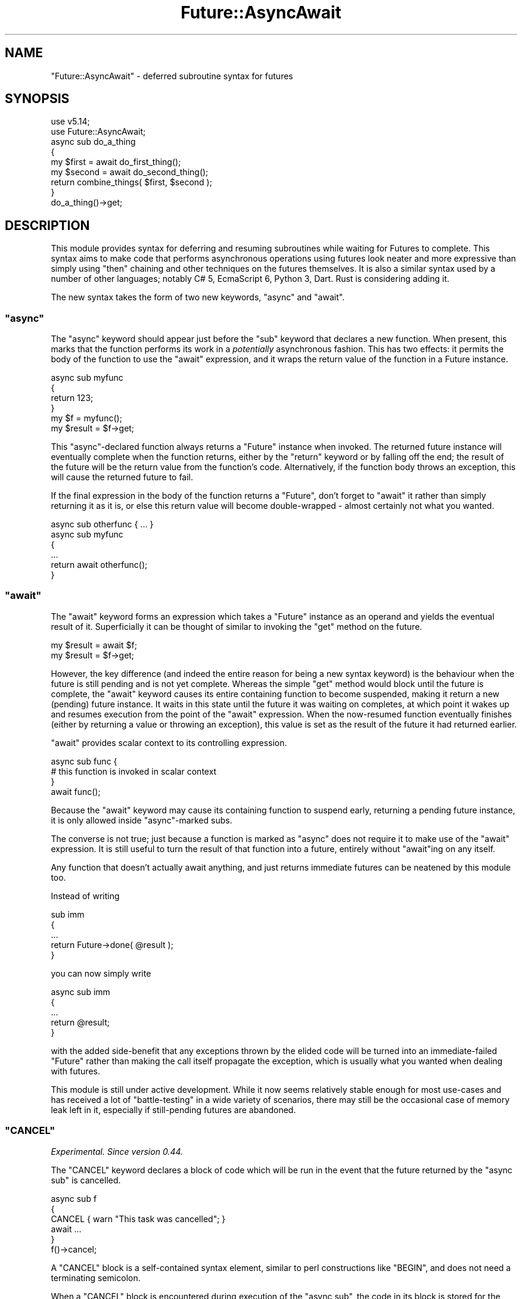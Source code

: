 .\" Automatically generated by Pod::Man 4.14 (Pod::Simple 3.41)
.\"
.\" Standard preamble:
.\" ========================================================================
.de Sp \" Vertical space (when we can't use .PP)
.if t .sp .5v
.if n .sp
..
.de Vb \" Begin verbatim text
.ft CW
.nf
.ne \\$1
..
.de Ve \" End verbatim text
.ft R
.fi
..
.\" Set up some character translations and predefined strings.  \*(-- will
.\" give an unbreakable dash, \*(PI will give pi, \*(L" will give a left
.\" double quote, and \*(R" will give a right double quote.  \*(C+ will
.\" give a nicer C++.  Capital omega is used to do unbreakable dashes and
.\" therefore won't be available.  \*(C` and \*(C' expand to `' in nroff,
.\" nothing in troff, for use with C<>.
.tr \(*W-
.ds C+ C\v'-.1v'\h'-1p'\s-2+\h'-1p'+\s0\v'.1v'\h'-1p'
.ie n \{\
.    ds -- \(*W-
.    ds PI pi
.    if (\n(.H=4u)&(1m=24u) .ds -- \(*W\h'-12u'\(*W\h'-12u'-\" diablo 10 pitch
.    if (\n(.H=4u)&(1m=20u) .ds -- \(*W\h'-12u'\(*W\h'-8u'-\"  diablo 12 pitch
.    ds L" ""
.    ds R" ""
.    ds C` ""
.    ds C' ""
'br\}
.el\{\
.    ds -- \|\(em\|
.    ds PI \(*p
.    ds L" ``
.    ds R" ''
.    ds C`
.    ds C'
'br\}
.\"
.\" Escape single quotes in literal strings from groff's Unicode transform.
.ie \n(.g .ds Aq \(aq
.el       .ds Aq '
.\"
.\" If the F register is >0, we'll generate index entries on stderr for
.\" titles (.TH), headers (.SH), subsections (.SS), items (.Ip), and index
.\" entries marked with X<> in POD.  Of course, you'll have to process the
.\" output yourself in some meaningful fashion.
.\"
.\" Avoid warning from groff about undefined register 'F'.
.de IX
..
.nr rF 0
.if \n(.g .if rF .nr rF 1
.if (\n(rF:(\n(.g==0)) \{\
.    if \nF \{\
.        de IX
.        tm Index:\\$1\t\\n%\t"\\$2"
..
.        if !\nF==2 \{\
.            nr % 0
.            nr F 2
.        \}
.    \}
.\}
.rr rF
.\"
.\" Accent mark definitions (@(#)ms.acc 1.5 88/02/08 SMI; from UCB 4.2).
.\" Fear.  Run.  Save yourself.  No user-serviceable parts.
.    \" fudge factors for nroff and troff
.if n \{\
.    ds #H 0
.    ds #V .8m
.    ds #F .3m
.    ds #[ \f1
.    ds #] \fP
.\}
.if t \{\
.    ds #H ((1u-(\\\\n(.fu%2u))*.13m)
.    ds #V .6m
.    ds #F 0
.    ds #[ \&
.    ds #] \&
.\}
.    \" simple accents for nroff and troff
.if n \{\
.    ds ' \&
.    ds ` \&
.    ds ^ \&
.    ds , \&
.    ds ~ ~
.    ds /
.\}
.if t \{\
.    ds ' \\k:\h'-(\\n(.wu*8/10-\*(#H)'\'\h"|\\n:u"
.    ds ` \\k:\h'-(\\n(.wu*8/10-\*(#H)'\`\h'|\\n:u'
.    ds ^ \\k:\h'-(\\n(.wu*10/11-\*(#H)'^\h'|\\n:u'
.    ds , \\k:\h'-(\\n(.wu*8/10)',\h'|\\n:u'
.    ds ~ \\k:\h'-(\\n(.wu-\*(#H-.1m)'~\h'|\\n:u'
.    ds / \\k:\h'-(\\n(.wu*8/10-\*(#H)'\z\(sl\h'|\\n:u'
.\}
.    \" troff and (daisy-wheel) nroff accents
.ds : \\k:\h'-(\\n(.wu*8/10-\*(#H+.1m+\*(#F)'\v'-\*(#V'\z.\h'.2m+\*(#F'.\h'|\\n:u'\v'\*(#V'
.ds 8 \h'\*(#H'\(*b\h'-\*(#H'
.ds o \\k:\h'-(\\n(.wu+\w'\(de'u-\*(#H)/2u'\v'-.3n'\*(#[\z\(de\v'.3n'\h'|\\n:u'\*(#]
.ds d- \h'\*(#H'\(pd\h'-\w'~'u'\v'-.25m'\f2\(hy\fP\v'.25m'\h'-\*(#H'
.ds D- D\\k:\h'-\w'D'u'\v'-.11m'\z\(hy\v'.11m'\h'|\\n:u'
.ds th \*(#[\v'.3m'\s+1I\s-1\v'-.3m'\h'-(\w'I'u*2/3)'\s-1o\s+1\*(#]
.ds Th \*(#[\s+2I\s-2\h'-\w'I'u*3/5'\v'-.3m'o\v'.3m'\*(#]
.ds ae a\h'-(\w'a'u*4/10)'e
.ds Ae A\h'-(\w'A'u*4/10)'E
.    \" corrections for vroff
.if v .ds ~ \\k:\h'-(\\n(.wu*9/10-\*(#H)'\s-2\u~\d\s+2\h'|\\n:u'
.if v .ds ^ \\k:\h'-(\\n(.wu*10/11-\*(#H)'\v'-.4m'^\v'.4m'\h'|\\n:u'
.    \" for low resolution devices (crt and lpr)
.if \n(.H>23 .if \n(.V>19 \
\{\
.    ds : e
.    ds 8 ss
.    ds o a
.    ds d- d\h'-1'\(ga
.    ds D- D\h'-1'\(hy
.    ds th \o'bp'
.    ds Th \o'LP'
.    ds ae ae
.    ds Ae AE
.\}
.rm #[ #] #H #V #F C
.\" ========================================================================
.\"
.IX Title "Future::AsyncAwait 3"
.TH Future::AsyncAwait 3 "2020-10-28" "perl v5.32.0" "User Contributed Perl Documentation"
.\" For nroff, turn off justification.  Always turn off hyphenation; it makes
.\" way too many mistakes in technical documents.
.if n .ad l
.nh
.SH "NAME"
"Future::AsyncAwait" \- deferred subroutine syntax for futures
.SH "SYNOPSIS"
.IX Header "SYNOPSIS"
.Vb 2
\&   use v5.14;
\&   use Future::AsyncAwait;
\&
\&   async sub do_a_thing
\&   {
\&      my $first = await do_first_thing();
\&
\&      my $second = await do_second_thing();
\&
\&      return combine_things( $first, $second );
\&   }
\&
\&   do_a_thing()\->get;
.Ve
.SH "DESCRIPTION"
.IX Header "DESCRIPTION"
This module provides syntax for deferring and resuming subroutines while
waiting for Futures to complete. This syntax aims to make code that
performs asynchronous operations using futures look neater and more expressive
than simply using \f(CW\*(C`then\*(C'\fR chaining and other techniques on the futures
themselves. It is also a similar syntax used by a number of other languages;
notably C# 5, EcmaScript 6, Python 3, Dart. Rust is considering adding it.
.PP
The new syntax takes the form of two new keywords, \f(CW\*(C`async\*(C'\fR and \f(CW\*(C`await\*(C'\fR.
.ie n .SS """async"""
.el .SS "\f(CWasync\fP"
.IX Subsection "async"
The \f(CW\*(C`async\*(C'\fR keyword should appear just before the \f(CW\*(C`sub\*(C'\fR keyword that
declares a new function. When present, this marks that the function performs
its work in a \fIpotentially\fR asynchronous fashion. This has two effects: it
permits the body of the function to use the \f(CW\*(C`await\*(C'\fR expression, and it wraps
the return value of the function in a Future instance.
.PP
.Vb 4
\&   async sub myfunc
\&   {
\&      return 123;
\&   }
\&
\&   my $f = myfunc();
\&   my $result = $f\->get;
.Ve
.PP
This \f(CW\*(C`async\*(C'\fR\-declared function always returns a \f(CW\*(C`Future\*(C'\fR instance when
invoked. The returned future instance will eventually complete when the
function returns, either by the \f(CW\*(C`return\*(C'\fR keyword or by falling off the end;
the result of the future will be the return value from the function's code.
Alternatively, if the function body throws an exception, this will cause the
returned future to fail.
.PP
If the final expression in the body of the function returns a \f(CW\*(C`Future\*(C'\fR, don't
forget to \f(CW\*(C`await\*(C'\fR it rather than simply returning it as it is, or else this
return value will become double-wrapped \- almost certainly not what you
wanted.
.PP
.Vb 1
\&   async sub otherfunc { ... }
\&
\&   async sub myfunc
\&   {
\&      ...
\&      return await otherfunc();
\&   }
.Ve
.ie n .SS """await"""
.el .SS "\f(CWawait\fP"
.IX Subsection "await"
The \f(CW\*(C`await\*(C'\fR keyword forms an expression which takes a \f(CW\*(C`Future\*(C'\fR instance as
an operand and yields the eventual result of it. Superficially it can be
thought of similar to invoking the \f(CW\*(C`get\*(C'\fR method on the future.
.PP
.Vb 1
\&   my $result = await $f;
\&
\&   my $result = $f\->get;
.Ve
.PP
However, the key difference (and indeed the entire reason for being a new
syntax keyword) is the behaviour when the future is still pending and is not
yet complete. Whereas the simple \f(CW\*(C`get\*(C'\fR method would block until the future is
complete, the \f(CW\*(C`await\*(C'\fR keyword causes its entire containing function to become
suspended, making it return a new (pending) future instance. It waits in this
state until the future it was waiting on completes, at which point it wakes up
and resumes execution from the point of the \f(CW\*(C`await\*(C'\fR expression. When the
now-resumed function eventually finishes (either by returning a value or
throwing an exception), this value is set as the result of the future it had
returned earlier.
.PP
\&\f(CW\*(C`await\*(C'\fR provides scalar context to its controlling expression.
.PP
.Vb 3
\&   async sub func {
\&      # this function is invoked in scalar context
\&   }
\&
\&   await func();
.Ve
.PP
Because the \f(CW\*(C`await\*(C'\fR keyword may cause its containing function to suspend
early, returning a pending future instance, it is only allowed inside
\&\f(CW\*(C`async\*(C'\fR\-marked subs.
.PP
The converse is not true; just because a function is marked as \f(CW\*(C`async\*(C'\fR does
not require it to make use of the \f(CW\*(C`await\*(C'\fR expression. It is still useful to
turn the result of that function into a future, entirely without \f(CW\*(C`await\*(C'\fRing
on any itself.
.PP
Any function that doesn't actually await anything, and just returns immediate
futures can be neatened by this module too.
.PP
Instead of writing
.PP
.Vb 5
\&   sub imm
\&   {
\&      ...
\&      return Future\->done( @result );
\&   }
.Ve
.PP
you can now simply write
.PP
.Vb 5
\&   async sub imm
\&   {
\&      ...
\&      return @result;
\&   }
.Ve
.PP
with the added side-benefit that any exceptions thrown by the elided code will
be turned into an immediate-failed \f(CW\*(C`Future\*(C'\fR rather than making the call
itself propagate the exception, which is usually what you wanted when dealing
with futures.
.PP
This module is still under active development. While it now seems relatively
stable enough for most use-cases and has received a lot of \*(L"battle-testing\*(R" in
a wide variety of scenarios, there may still be the occasional case of memory
leak left in it, especially if still-pending futures are abandoned.
.ie n .SS """CANCEL"""
.el .SS "\f(CWCANCEL\fP"
.IX Subsection "CANCEL"
\&\fIExperimental. Since version 0.44.\fR
.PP
The \f(CW\*(C`CANCEL\*(C'\fR keyword declares a block of code which will be run in the event
that the future returned by the \f(CW\*(C`async sub\*(C'\fR is cancelled.
.PP
.Vb 3
\&   async sub f
\&   {
\&      CANCEL { warn "This task was cancelled"; }
\&
\&      await ...
\&   }
\&
\&   f()\->cancel;
.Ve
.PP
A \f(CW\*(C`CANCEL\*(C'\fR block is a self-contained syntax element, similar to perl
constructions like \f(CW\*(C`BEGIN\*(C'\fR, and does not need a terminating semicolon.
.PP
When a \f(CW\*(C`CANCEL\*(C'\fR block is encountered during execution of the \f(CW\*(C`async sub\*(C'\fR,
the code in its block is stored for the case that the returned future is
cancelled. Each will take effect as it is executed, possibly multiple times if
it appears inside a loop, or not at all if it appears conditionally in a
branch that was not executed.
.PP
.Vb 5
\&   async sub g
\&   {
\&      if(0) {
\&         CANCEL { warn "This does not happen"; }
\&      }
\&
\&      foreach my $x ( 1..3 ) {
\&         CANCEL { warn "This happens for x=$x"; }
\&      }
\&
\&      await ...
\&   }
\&
\&   g()\->cancel;
.Ve
.PP
\&\f(CW\*(C`CANCEL\*(C'\fR blocks are only invoked if a still-pending future is cancelled. They
are discarded without being executed if the function finishes; either
successfully or if it throws an exception.
.SH "Experimental Features"
.IX Header "Experimental Features"
Some of the features of this module are currently marked as experimental. They
will provoke warnings in the \f(CW\*(C`experimental\*(C'\fR category, unless silenced.
.PP
You can silence this with \f(CW\*(C`no warnings \*(Aqexperimental\*(Aq\*(C'\fR but then that will
silence every experimental warning, which may hide others unintentionally. For
a more fine-grained approach you can instead use the import line for this
module to only silence this module's warnings selectively:
.PP
.Vb 1
\&   use Future::AsyncAwait qw( :experimental(cancel) );
\&
\&   use Future::AsyncAwait qw( :experimental );  # all of the above
.Ve
.SH "SUPPORTED USES"
.IX Header "SUPPORTED USES"
Most cases involving awaiting on still-pending futures should work fine:
.PP
.Vb 3
\&   async sub foo
\&   {
\&      my ( $f ) = @_;
\&
\&      BEFORE();
\&      await $f;
\&      AFTER();
\&   }
\&
\&   async sub bar
\&   {
\&      my ( $f ) = @_;
\&
\&      return 1 + await( $f ) + 3;
\&   }
\&
\&   async sub splot
\&   {
\&      while( COND ) {
\&         await func();
\&      }
\&   }
\&
\&   async sub wibble
\&   {
\&      if( COND ) {
\&         await func();
\&      }
\&   }
\&
\&   async sub wobble
\&   {
\&      foreach my $var ( THINGs ) {
\&         await func();
\&      }
\&   }
\&
\&   async sub quux
\&   {
\&      my $x = do {
\&         await func();
\&      };
\&   }
\&
\&   async sub splat
\&   {
\&      eval {
\&         await func();
\&      };
\&   }
.Ve
.PP
Plain lexical variables are preserved across an \f(CW\*(C`await\*(C'\fR deferral:
.PP
.Vb 6
\&   async sub quux
\&   {
\&      my $message = "Hello, world\en";
\&      await func();
\&      print $message;
\&   }
.Ve
.PP
On perl versions 5.26 and later \f(CW\*(C`async sub\*(C'\fR syntax supports the \f(CW\*(C`signatures\*(C'\fR
feature if it is enabled:
.PP
.Vb 2
\&   use v5.26;
\&   use feature \*(Aqsignatures\*(Aq;
\&
\&   async sub quart($x, $y)
\&   {
\&      ...
\&   }
.Ve
.SS "Cancellation"
.IX Subsection "Cancellation"
Cancelled futures cause a suspended \f(CW\*(C`async sub\*(C'\fR to simply stop running.
.PP
.Vb 5
\&   async sub fizz
\&   {
\&      await func();
\&      say "This is never reached";
\&   }
\&
\&   my $f = fizz();
\&   $f\->cancel;
.Ve
.PP
Cancellation requests can propagate backwards into the future the
\&\f(CW\*(C`async sub\*(C'\fR is currently waiting on.
.PP
.Vb 5
\&   async sub floof
\&   {
\&      ...
\&      await $f1;
\&   }
\&
\&   my $f2 = floof();
\&
\&   $f2\->cancel;  # $f1 will be cancelled too
.Ve
.PP
This behaviour is still more experimental than the rest of the logic. The
following should be noted:
.IP "\(bu" 4
There is currently no way to perform the equivalent of \*(L"on_cancel\*(R" in Future
to add a cancellation callback to a future chain.
.IP "\(bu" 4
Cancellation propagation is only implemented on Perl version 5.24 and above.
An \f(CW\*(C`async sub\*(C'\fR in an earlier perl version will still stop executing if
cancelled, but will not propagate the request backwards into the future that
the \f(CW\*(C`async sub\*(C'\fR is currently waiting on. See \*(L"\s-1TODO\*(R"\s0.
.SH "SUBCLASSING Future"
.IX Header "SUBCLASSING Future"
By default when an \f(CW\*(C`async sub\*(C'\fR returns a result or fails immediately before
awaiting, it will return a new completed instance of the Future class. In
order to allow code that wishes to use a different class to represent futures
the module import method can be passed the name of a class to use instead.
.PP
.Vb 1
\&   use Future::AsyncAwait future_class => "Subclass::Of::Future";
\&
\&   async sub func { ... }
.Ve
.PP
This has the usual lexically-scoped effect, applying only to \f(CW\*(C`async sub\*(C'\fRs
defined within the block; others are unaffected.
.PP
.Vb 1
\&   use Future::AsyncAwait;
\&
\&   {
\&      use Future::AsyncAwait future_class => "Different::Future";
\&      async sub x { ... }
\&   }
\&
\&   async sub y { ... }  # returns a regular Future
.Ve
.PP
This will only affect immediate results. If the \f(CW\*(C`await\*(C'\fR keyword has to
suspend the function and create a new pending future, it will do this by using
the prototype constructor on the future it itself is waiting on, and the usual
subclass-respecting semantics of \*(L"new\*(R" in Future will remain in effect there. As
such it is not usually necessary to use this feature just for wrapping event
system modules or other similar situations.
.PP
Such an alternative subclass should implement the \s-1API\s0 documented by
Future::AsyncAwait::Awaitable.
.SH "WITH OTHER MODULES"
.IX Header "WITH OTHER MODULES"
.SS "Syntax::Keyword::Try"
.IX Subsection "Syntax::Keyword::Try"
As of Future::AsyncAwait version 0.10 and Syntax::Keyword::Try version
0.07, cross-module integration tests assert that basic \f(CW\*(C`try/catch\*(C'\fR blocks
inside an \f(CW\*(C`async sub\*(C'\fR work correctly, including those that attempt to
\&\f(CW\*(C`return\*(C'\fR from inside \f(CW\*(C`try\*(C'\fR.
.PP
.Vb 2
\&   use Future::AsyncAwait;
\&   use Syntax::Keyword::Try;
\&
\&   async sub attempt
\&   {
\&      try {
\&         await func();
\&         return "success";
\&      }
\&      catch {
\&         return "failed";
\&      }
\&   }
.Ve
.SS "Syntax::Keyword::Dynamically"
.IX Subsection "Syntax::Keyword::Dynamically"
As of Future::AsyncAwait version 0.32, cross-module integration tests
assert that the \f(CW\*(C`dynamically\*(C'\fR correctly works across an \f(CW\*(C`await\*(C'\fR boundary.
.PP
.Vb 2
\&   use Future::AsyncAwait;
\&   use Syntax::Keyword::Dynamically;
\&
\&   our $var;
\&
\&   async sub trial
\&   {
\&      dynamically $var = "value";
\&
\&      await func();
\&
\&      say "Var is still $var";
\&   }
.Ve
.SS "Object::Pad"
.IX Subsection "Object::Pad"
As of Future::AsyncAwait version 0.38 and Object::Pad version 0.15, both
modules now use XS::Parse::Sublike to parse blocks of code. Because of this
the two modules can operate together and allow class methods to be written as
async subs which await expressions:
.PP
.Vb 2
\&   use Future::AsyncAwait;
\&   use Object::Pad;
\&
\&   class Example
\&   {
\&      async method perform($block)
\&      {
\&         say "$self is performing code";
\&         await $block\->();
\&         say "code finished";
\&      }
\&   }
.Ve
.SH "SEE ALSO"
.IX Header "SEE ALSO"
.IP "\(bu" 4
\&\*(L"Awaiting The Future\*(R" \- \s-1TPC\s0 in Amsterdam 2017
.Sp
<https://www.youtube.com/watch?v=Xf7rStpNaT0> (slides) <https://docs.google.com/presentation/d/13x5l8Rohv_RjWJ0OTvbsWMXKoNEWREZ4GfKHVykqUvc/edit#slide=id.p>
.SH "TODO"
.IX Header "TODO"
.IP "\(bu" 4
Suspend and resume with some consideration for the savestack; i.e. the area
used to implement \f(CW\*(C`local\*(C'\fR and similar. While in general \f(CW\*(C`local\*(C'\fR support has
awkward questions about semantics, there are certain situations and cases
where internally-implied localisation of variables would still be useful and
can be supported without the semantic ambiguities of generic \f(CW\*(C`local\*(C'\fR.
.Sp
.Vb 1
\&   our $DEBUG = 0;
\&
\&   async sub quark
\&   {
\&      local $DEBUG = 1;
\&      await func();
\&   }
.Ve
.Sp
Since \f(CW\*(C`foreach\*(C'\fR loops on non-lexical iterator variables (usually the \f(CW$_\fR
global variable) effectively imply a \f(CW\*(C`local\*(C'\fR\-like behaviour, these are also
disallowed.
.Sp
.Vb 6
\&   async sub splurt
\&   {
\&      foreach ( LIST ) {
\&         await ...
\&      }
\&   }
.Ve
.Sp
Some notes on what makes the problem hard can be found at
.Sp
<https://rt.cpan.org/Ticket/Display.html?id=122793>
.IP "\(bu" 4
Currently this module requires perl version 5.16 or later. Additionally,
threaded builds of perl earlier than 5.22 are not supported.
.Sp
<https://rt.cpan.org/Ticket/Display.html?id=122252>
.Sp
<https://rt.cpan.org/Ticket/Display.html?id=124351>
.IP "\(bu" 4
Implement cancel back-propagation for Perl versions earlier than 5.24.
Currently this does not work due to some as-yet-unknown effects that
installing the back-propagation has, causing future instances to be reclaimed
too early.
.Sp
<https://rt.cpan.org/Ticket/Display.html?id=129202>
.SH "KNOWN BUGS"
.IX Header "KNOWN BUGS"
This is not a complete list of all known issues, but rather a summary of the
most notable ones that currently prevent the module from working correctly in
a variety of situations. For a complete list of known bugs, see the \s-1RT\s0 queue
at <https://rt.cpan.org/Dist/Display.html?Name=Future\-AsyncAwait>.
.IP "\(bu" 4
\&\f(CW\*(C`await\*(C'\fR inside \f(CW\*(C`map\*(C'\fR or \f(CW\*(C`grep\*(C'\fR blocks does not work. This is due to the
difficulty of detecting the map or grep context from internal perl state at
suspend time, sufficient to be able to restore it again when resuming.
.Sp
<https://rt.cpan.org/Ticket/Display.html?id=129748>
.Sp
As a workaround, consider converting a \f(CW\*(C`map\*(C'\fR expression to the equivalent
form using \f(CW\*(C`push\*(C'\fR onto an accumulator array with a \f(CW\*(C`foreach\*(C'\fR loop:
.Sp
.Vb 1
\&   my @results = map { await func($_) } ITEMS;
.Ve
.Sp
becomes
.Sp
.Vb 4
\&   my @results;
\&   foreach my $item ( ITEMS ) {
\&      push @results, await func($item);
\&   }
.Ve
.Sp
with a similar transformation for \f(CW\*(C`grep\*(C'\fR expressions.
.Sp
Alternatively, consider using the \f(CW\*(C`fmap*\*(C'\fR family of functions from
Future::Utils to provide a concurrent version of the same code, which can
keep multiple items running concurrently:
.Sp
.Vb 1
\&   use Future::Utils qw( fmap );
\&
\&   my @results = await fmap { func( shift ) }
\&      foreach    => [ ITEMS ],
\&      concurrent => 5;
.Ve
.SH "ACKNOWLEDGEMENTS"
.IX Header "ACKNOWLEDGEMENTS"
With thanks to \f(CW\*(C`Zefram\*(C'\fR, \f(CW\*(C`ilmari\*(C'\fR and others from \f(CW\*(C`irc.perl.org/#p5p\*(C'\fR for
assisting with trickier bits of \s-1XS\s0 logic.
.PP
Thanks to \f(CW\*(C`genio\*(C'\fR for project management and actually reminding me to write
some code.
.PP
Thanks to The Perl Foundation for sponsoring me to continue working on the
implementation.
.SH "AUTHOR"
.IX Header "AUTHOR"
Paul Evans <leonerd@leonerd.org.uk>
